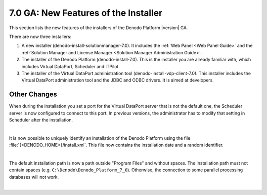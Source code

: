=====================================
7.0 GA: New Features of the Installer
=====================================

This section lists the new features of the installers of the Denodo Platform |version| GA.

There are now three installers:

1. A new installer (denodo-install-solutionmanager-7.0). It includes the :ref:`Web Panel <Web Panel Guide>` and the :ref:`Solution Manager and License Manager <Solution Manager Administration Guide>`.

2. The installer of the Denodo Platform (denodo-install-7.0). This is the installer you are already familiar with, which includes Virtual DataPort, Scheduler and ITPilot.

3. The installer of the Virtual DataPort administration tool (denodo-install-vdp-client-7.0). This installer includes the Virtual DataPort administration tool and the JDBC and ODBC drivers. It is aimed at developers.

Other Changes
=============

.. Installer #31331 Add correct port on server configuration of scheduler

When during the installation you set a port for the Virtual DataPort server that is not the default one, the Scheduler server is now configured to connect to this port. In previous versions, the administrator has to modify that setting in Scheduler after the installation.

|

.. Installer #32457 Additional metainformation for Denodo Platform installations

It is now possible to uniquely identify an installation of the Denodo Platform using the file :file:`{<DENODO_HOME>}/install.xml`. This file now contains the installation date and a random identifier.

|

.. # Installer #35445 Use a default installation path in Windows without blank spaces

The default installation path is now a path outside "Program Files" and without spaces. The installation path must not contain spaces (e.g. ``C:\Denodo\Denodo_Platform_7_0``). Otherwise, the connection to some parallel processing databases will not work.

|

.. Installer #33792 Client installer: remove the dialog to configure the Tomcat because the Tomcat is no longer necessary in the VDP administration tool
.. csantos@2018/03/13: Line below is commented because it is not actually true.
.. The client installer of Denodo no longer installs a web container because it is no longer necessary. Previous versions require it to show a simplified version of the user manuals.